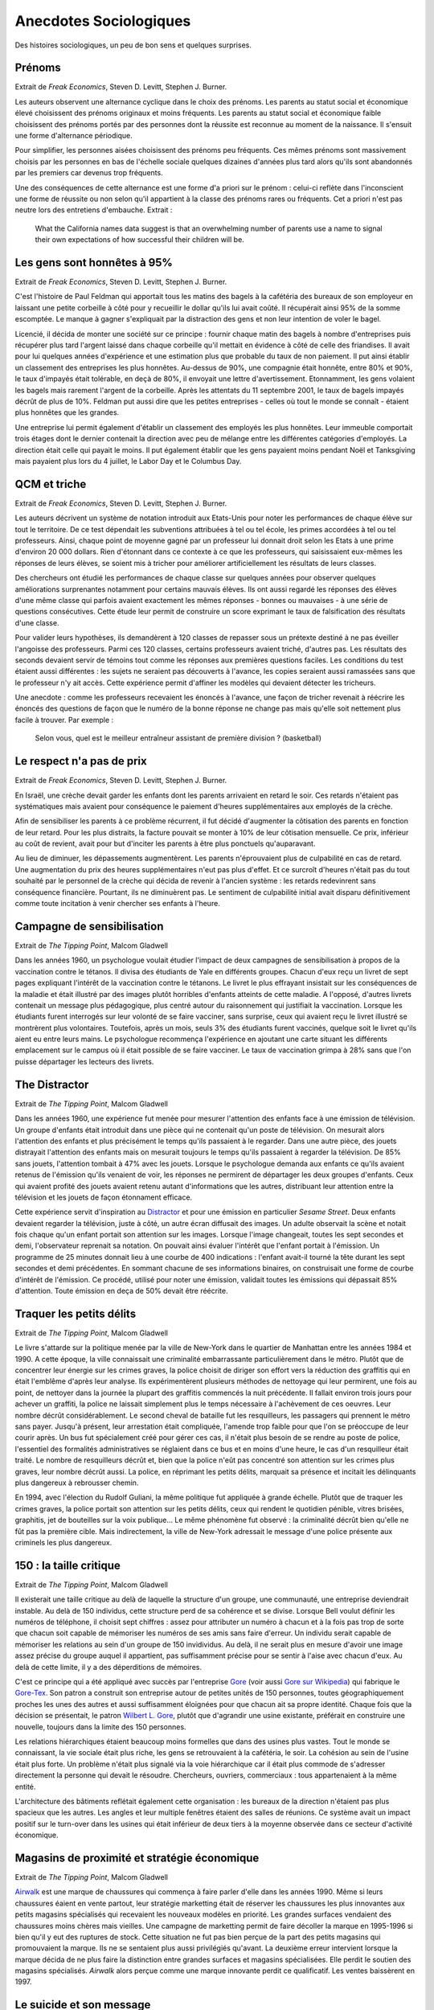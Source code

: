 Anecdotes Sociologiques
=======================

Des histoires sociologiques, un peu de bon sens et quelques surprises.

Prénoms
+++++++

Extrait de *Freak Economics*, Steven D. Levitt, Stephen J. Burner.

Les auteurs observent une alternance cyclique dans le choix des prénoms.
Les parents au statut social et économique élevé choisissent des prénoms
originaux et moins fréquents. Les parents au statut social et économique
faible choisissent des prénoms portés par des personnes dont la
réussite est reconnue au moment de la naissance. Il s'ensuit une forme d'alternance périodique.

Pour simplifier, les personnes aisées choisissent des prénoms peu fréquents.
Ces mêmes prénoms sont massivement choisis par les personnes en bas de
l'échelle sociale quelques dizaines d'années plus tard alors qu'ils
sont abandonnés par les premiers car devenus trop fréquents.

Une des conséquences de cette alternance est une forme d'a priori sur le prénom :
celui-ci reflète dans l'inconscient une forme de réussite ou non selon
qu'il appartient à la classe des prénoms rares ou fréquents.
Cet a priori n'est pas neutre lors des entretiens d'embauche.
Extrait :

    What the California names data suggest is that an overwhelming
    number of parents use a name to signal their own expectations of
    how successful their children will be.

Les gens sont honnêtes à 95%
++++++++++++++++++++++++++++

Extrait de *Freak Economics*, Steven D. Levitt, Stephen J. Burner.

C'est l'histoire de Paul Feldman qui apportait tous les matins des
bagels à la cafétéria des bureaux de son employeur
en laissant une petite corbeille à côté pour y recueillir
le dollar qu'ils lui avait coûté. Il récupérait ainsi 95% de la somme escomptée.
Le manque à gagner s'expliquait par la distraction des gens et non
leur intention de voler le bagel.

Licencié, il décida de monter une société sur ce principe : fournir
chaque matin des bagels à nombre d'entreprises puis récupérer
plus tard l'argent laissé dans chaque corbeille qu'il mettait
en évidence à côté de celle des friandises. Il avait pour lui quelques
années d'expérience et une estimation plus que probable du taux
de non paiement. Il put ainsi établir un classement des entreprises
les plus honnêtes. Au-dessus de 90%, une compagnie était honnête,
entre 80% et 90%, le taux d'impayés était tolérable,
en deçà de 80%, il envoyait une lettre d'avertissement. Etonnamment,
les gens volaient les bagels mais rarement l'argent de la corbeille.
Après les attentats du 11 septembre 2001, le taux de
bagels impayés décrût de plus de 10%. Feldman put aussi dire que
les petites entreprises - celles où tout le monde se connaît -
étaient plus honnêtes que les grandes.

Une entreprise lui permit également d'établir un classement des employés
les plus honnêtes. Leur immeuble comportait trois étages
dont le dernier contenait la direction avec peu de mélange
entre les différentes catégories d'employés. La direction était
celle qui payait le moins. Il put également établir que les gens
payaient moins pendant Noël et Tanksgiving mais payaient plus lors du
4 juillet, le Labor Day et le Columbus Day.

QCM et triche
+++++++++++++

Extrait de *Freak Economics*, Steven D. Levitt, Stephen J. Burner.

Les auteurs décrivent un système de notation introduit aux Etats-Unis
pour noter les performances de chaque élève sur tout le territoire.
De ce test dépendait les subventions attribuées à tel ou tel école,
les primes accordées à tel ou tel professeurs. Ainsi, chaque point de
moyenne gagné par un professeur lui donnait droit selon les Etats à une
prime d'environ 20 000 dollars. Rien d'étonnant dans ce contexte à
ce que les professeurs, qui saisissaient eux-mêmes les réponses de
leurs élèves, se soient mis à tricher pour améliorer artificiellement
les résultats de leurs classes.

Des chercheurs ont étudié les performances de chaque classe sur quelques
années pour observer quelques améliorations surprenantes notamment
pour certains mauvais élèves. Ils ont aussi regardé les réponses des
élèves d'une même classe qui parfois avaient exactement les
mêmes réponses - bonnes ou mauvaises - à une série de questions
consécutives. Cette étude leur permit de construire un score exprimant
le taux de falsification des résultats d'une classe.

Pour valider leurs hypothèses, ils demandèrent à 120 classes de
repasser sous un prétexte destiné à ne pas éveiller l'angoisse des
professeurs. Parmi ces 120 classes, certains professeurs avaient
triché, d'autres pas. Les résultats des seconds devaient servir de
témoins tout comme les réponses aux premières questions faciles.
Les conditions du test étaient aussi différentes : les sujets ne
seraient pas découverts à l'avance, les copies seraient aussi ramassées
sans que le professeur n'y ait accès. Cette expérience permit d'affiner
les modèles qui devaient détecter les tricheurs.

Une anecdote : comme les professeurs recevaient les énoncés à l'avance,
une façon de tricher revenait à réécrire les énoncés des questions de
façon que le numéro de la bonne réponse ne change pas mais qu'elle
soit nettement plus facile à trouver.
Par exemple :

    Selon vous, quel est le meilleur entraîneur assistant de première division ? (basketball)

Le respect n'a pas de prix
++++++++++++++++++++++++++

Extrait de *Freak Economics*, Steven D. Levitt, Stephen J. Burner.

En Israël, une crèche devait garder les enfants dont les parents
arrivaient en retard le soir. Ces retards n'étaient pas systématiques
mais avaient pour conséquence le paiement d'heures supplémentaires
aux employés de la crèche.

Afin de sensibiliser les parents à ce problème récurrent,
il fut décidé d'augmenter la côtisation des parents en fonction de leur retard.
Pour les plus distraits, la facture pouvait se monter à 10% de leur
côtisation mensuelle. Ce prix, inférieur au coût de revient,
avait pour but d'inciter les parents à être plus ponctuels qu'auparavant.

Au lieu de diminuer, les dépassements augmentèrent.
Les parents n'éprouvaient plus de culpabilité en cas de retard.
Une augmentation du prix des heures supplémentaires n'eut pas plus d'effet.
Et ce surcroît d'heures n'était pas du tout souhaité par le personnel
de la crèche qui décida de revenir à l'ancien système :
les retards redevinrent sans conséquence financière.
Pourtant, ils ne diminuèrent pas. Le sentiment de culpabilité
initial avait disparu définitivement comme toute incitation à
venir chercher ses enfants à l'heure.

Campagne de sensibilisation
+++++++++++++++++++++++++++

Extrait de *The Tipping Point*, Malcom Gladwell

Dans les années 1960, un psychologue voulait étudier l'impact
de deux campagnes de sensibilisation à propos de la vaccination
contre le tétanos. Il divisa des étudiants de Yale en différents groupes.
Chacun d'eux reçu un livret de sept pages expliquant l'intérêt
de la vaccination contre le tétanons. Le livret le plus effrayant
insistait sur les conséquences de la maladie et était illustré par des
images plutôt horribles d'enfants atteints de cette maladie.
A l'opposé, d'autres livrets contenait un message plus pédagogique,
plus centré autour du raisonnement qui justifiait la vaccination.
Lorsque les étudiants furent interrogés sur leur volonté de se faire
vacciner, sans surprise, ceux qui avaient reçu le livret illustré
se montrèrent plus volontaires. Toutefois, après un mois, seuls 3% des étudiants
furent vaccinés, quelque soit le livret qu'ils aient eu entre leurs mains.
Le psychologue recommença l'expérience en ajoutant une carte situant les différents
emplacement sur le campus où il était possible de se faire vacciner.
Le taux de vaccination grimpa à 28% sans que l'on puisse départager les lecteurs des livrets.

The Distractor
++++++++++++++

Extrait de *The Tipping Point*, Malcom Gladwell

Dans les années 1960, une expérience fut menée pour mesurer l'attention des
enfants face à une émission de télévision. Un groupe d'enfants était
introduit dans une pièce qui ne contenait qu'un poste de télévision.
On mesurait alors l'attention des enfants et plus précisément le temps
qu'ils passaient à le regarder. Dans une autre pièce, des jouets distrayait
l'attention des enfants mais on mesurait toujours le temps qu'ils
passaient à regarder la télévision. De 85% sans jouets,
l'attention tombait à 47% avec les jouets. Lorsque le psychologue
demanda aux enfants ce qu'ils avaient retenus de l'émission
qu'ils venaient de voir, les réponses ne permirent de départager les deux
groupes d'enfants. Ceux qui avaient profité des jouets avaient retenu
autant d'informations que les autres, distribuant leur attention
entre la télévision et les jouets de façon étonnament efficace.

Cette expérience servit d'inspiration au `Distractor <http://en.wikipedia.org/wiki/Sesame_Street>`_
et pour une émission en particulier *Sesame Street*.
Deux enfants devaient regarder la télévision, juste à côté, un autre
écran diffusait des images. Un adulte observait la scène et
notait fois chaque qu'un enfant portait son attention sur les images.
Lorsque l'image changeait, toutes les sept secondes et demi, l'observateur
reprenait sa notation. On pouvait ainsi évaluer l'intérêt que
l'enfant portait à l'émission. Un programme de 25 minutes donnait
lieu à une courbe de 400 indications : l'enfant avait-il tourné la tête
durant les sept secondes et demi précédentes. En sommant chacune de ses informations
binaires, on construisait une forme de courbe d'intérêt de l'émission.
Ce procédé, utilisé pour noter une émission, validait toutes les
émissions qui dépassait 85% d'attention.
Toute émission en deça de 50% devait être réécrite.

Traquer les petits délits
+++++++++++++++++++++++++

Extrait de *The Tipping Point*, Malcom Gladwell

Le livre s'attarde sur la politique menée par la ville de New-York
dans le quartier de Manhattan entre les années 1984 et 1990.
A cette époque, la ville connaissait une criminalité embarrassante
particulièrement dans le métro. Plutôt que de concentrer leur énergie sur les
crimes graves, la police choisit de diriger son effort vers la réduction
des graffitis qui en était l'emblême d'après leur analyse.
Ils expérimentèrent plusieurs méthodes de nettoyage qui leur permirent,
une fois au point, de nettoyer dans la journée la plupart des graffitis
commencés la nuit précédente. Il fallait environ trois jours pour achever un
graffiti, la police ne laissait simplement plus le temps nécessaire à l'achèvement
de ces oeuvres. Leur nombre décrût considérablement.
Le second cheval de bataille fut les resquilleurs, les passagers qui
prennent le métro sans payer. Jusqu'à présent, leur arrestation était compliquée,
l'amende trop faible pour que l'on se préoccupe de leur courir après.
Un bus fut spécialement créé pour gérer ces cas, il n'était plus besoin
de se rendre au poste de police, l'essentiel des formalités administratives
se réglaient dans ce bus et en moins d'une heure, le cas d'un resquilleur
était traité. Le nombre de resquilleurs décrût et, bien que la police
n'eût pas concentré son attention sur les crimes plus graves,
leur nombre décrût aussi. La police, en réprimant les petits délits,
marquait sa présence et incitait les délinquants plus dangereux à rebrousser chemin.

En 1994, avec l'élection du Rudolf Guliani, la même politique fut
appliquée à grande échelle. Plutôt que de traquer les crimes graves,
la police portait son attention sur les petits délits, ceux qui rendent
le quotidien pénible, vitres brisées, graphitis, jet de bouteilles sur la voix publique...
Le même phénomène fut observé : la criminalité décrût bien
qu'elle ne fût pas la première cible. Mais indirectement, la ville de
New-York adressait le message d'une police présente aux criminels les plus dangereux.

150 : la taille critique
++++++++++++++++++++++++

Extrait de *The Tipping Point*, Malcom Gladwell

Il existerait une taille critique au delà de laquelle la structure d'un groupe,
une communauté, une entreprise deviendrait instable. Au delà de 150 individus,
cette structure perd de sa cohérence et se divise.
Lorsque Bell voulut définir les numéros de téléphone, il choisit sept chiffres :
assez pour attributer un numéro à chacun et à la fois pas trop de sorte que
chacun soit capable de mémoriser les numéros de ses amis sans faire d'erreur.
Un individu serait capable de mémoriser les relations au sein d'un groupe de
150 invidividus. Au delà, il ne serait plus en mesure d'avoir une image assez
précise du groupe auquel il appartient, pas suffisamment précise pour
se sentir à l'aise avec chacun d'eux. Au delà de cette limite,
il y a des déperditions de mémoires.

C'est ce principe qui a été appliqué avec succès par l'entreprise
`Gore <http://www.gore.com/fr_fr/index.html>`_
(voir aussi `Gore sur Wikipedia <https://fr.wikipedia.org/wiki/W.L._Gore_%26_Associates>`_)
qui fabrique le `Gore-Tex <https://fr.wikipedia.org/wiki/Gore-Tex>`_.
Son patron a construit son entreprise autour de petites unités de 150 personnes,
toutes géographiquement proches les unes des autres et aussi suffisamment
éloignées pour que chacun ait sa propre identité.
Chaque fois que la décision se présentait, le patron
`Wilbert L. Gore <https://en.wikipedia.org/wiki/Bill_Gore>`_,
plutôt que d'agrandir une usine existante, préférait en construire une
nouvelle, toujours dans la limite des 150 personnes.

Les relations hiérarchiques étaient beaucoup moins formelles que dans
des usines plus vastes. Tout le monde se connaissant,
la vie sociale était plus riche, les gens se retrouvaient à la cafétéria, le soir.
La cohésion au sein de l'usine était plus forte.
Un problème n'était plus signalé via la voie hiérarchique car il était plus
commode de s'adresser directement la personne qui devait le résoudre.
Chercheurs, ouvriers, commerciaux : tous appartenaient à la même entité.

L'architecture des bâtiments reflétait également cette organisation :
les bureaux de la direction n'étaient pas plus spacieux que les autres.
Les angles et leur multiple fenêtres étaient des salles de réunions.
Ce système avait un impact positif sur le turn-over dans les usines
qui était inférieur de deux tiers à la moyenne observée dans ce secteur d'activité économique.

Magasins de proximité et stratégie économique
+++++++++++++++++++++++++++++++++++++++++++++

Extrait de *The Tipping Point*, Malcom Gladwell

`Airwalk <http://www.airwalk.com/>`_
est une marque de chaussures qui commença à faire parler
d'elle dans les années 1990.
Même si leurs chaussures éaient en vente partout, leur stratégie marketting
était de réserver les chaussures les plus innovantes aux petits magasins
spécialisés qui recevaient les nouveaux modèles en priorité.
Les grandes surfaces vendaient des chaussures moins chères mais vieilles.
Une campagne de marketting permit de faire décoller la marque en 1995-1996
si bien qu'il y eut des ruptures de stock.
Cette situation ne fut pas bien perçue de la part des petits magasins
qui promouvaient la marque. Ils ne se sentaient plus aussi privilégiés qu'avant.
La deuxième erreur intervient lorsque la marque décida de ne plus faire la distinction
entre grandes surfaces et magasins spécialisées.
Elle perdit le soutien des magasins spécialisés.
*Airwalk* alors perçue comme une marque innovante perdit ce qualificatif.
Les ventes baissèrent en 1997.

Le suicide et son message
+++++++++++++++++++++++++

Extrait de *The Tipping Point*, Malcom Gladwell

    Many patients who attemps suicide are drawn from a section
    of the community in which self-aggression is generally recognized
    as a mean of conveyring a certain kind of information.
    Among this group the act is viewed as comprehensible and consistent
    with the rest of the cultural pattern...
    If this is true, it follows that the individual who in particular
    situations, usually of distress, whishes to convey information about
    his difficulties to others, does not have to invent a communicational
    medium de novo...
    The individual within the "attempted suicide subculture" can perform an
    act which carries a performed meaning; all he is required to do is invoke it.
    The process is essentially similar to that whereby a person uses a word in a spoken language.

L'année 2010 a commencé par une vague de suicide chez
`France Telecom <http://www.orange.fr/portail>`_.
Le premier réflexe de tout un chacun confronté à l'annonce d'un
suicide est de chercher un message, d'en comprendre les raisons.
Celui qui prend cette décision le sait bien.
Le suicide est reconnu implicitement comme un moyen d'expression par la société.
Et lorsque quelqu'un en situation de détresse a épuisé tous les autres moyens
d'expression, il se tourne vers celui-là car il est reconnu comme tel.
